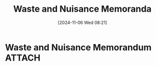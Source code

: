 #+title:      Waste and Nuisance Memoranda
#+date:       [2024-11-06 Wed 08:21]
#+filetags:   :law:memorandum:nuisance:waste:
#+identifier: 20241106T082120

* Waste and Nuisance Memorandum                                                 :ATTACH:
:PROPERTIES:
:DIR:      ~/.local/share/notes/law/memoranda
:END:
